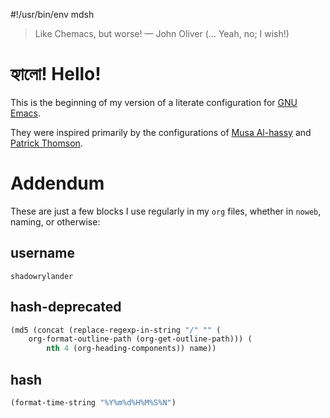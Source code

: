 #!/usr/bin/env mdsh

# TODO: Implement saku as well

#+property: header-args -n -r -l "[{(<%s>)}]" :tangle-mode (identity 0444) :noweb yes :mkdirp yes

# Adapted From:
# Answer: https://stackoverflow.com/a/65232183/10827766
# User: https://stackoverflow.com/users/776405/whil
#+startup: show3levels

#+begin_quote
Like Chemacs, but worse! — John Oliver (... Yeah, no; I wish!)
#+end_quote

* হ্যালো! Hello!

This is the beginning of my version of a literate configuration for [[https://www.gnu.org/software/emacs/][GNU Emacs]].

They were inspired primarily by the configurations of [[https://alhassy.github.io/emacs.d/index.html][Musa Al-hassy]]
and [[https://github.com/patrickt/emacs][Patrick Thomson]].

* Addendum

These are just a few blocks I use regularly in my =org= files, whether in =noweb=, naming, or otherwise:

# Adapted From: https://www.reddit.com/r/emacs/comments/4o9f0e/anyone_have_disabled_parts_of_their_config_being/d4apjey?utm_source=share&utm_medium=web2x&context=3
:PROPERTIES:
:header-args: :tangle no
:END:

** username

#+name: username
#+begin_src text
shadowrylander
#+end_src

** hash-deprecated

#+name: hash-deprecated
#+begin_src emacs-lisp :var name=""
(md5 (concat (replace-regexp-in-string "/" "" (
    org-format-outline-path (org-get-outline-path))) (
        nth 4 (org-heading-components)) name))
#+end_src

** hash

#+name: hash
#+begin_src emacs-lisp
(format-time-string "%Y%m%d%H%M%S%N")
#+end_src
